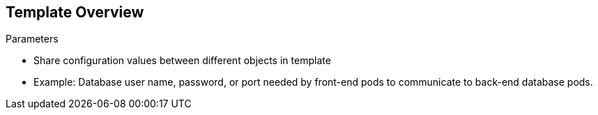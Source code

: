 == Template Overview


.Parameters

* Share configuration values between different objects in template

* Example: Database user name, password, or port needed by front-end pods to
 communicate to back-end database pods.

ifdef::showscript[]

=== Transcript

Parameters are used to share configuration values between the different objects
 in the template. An easy example is the database user name, password, or port
  needed by the front-end pods to communicate to the back-end database pods.

endif::showscript[]
